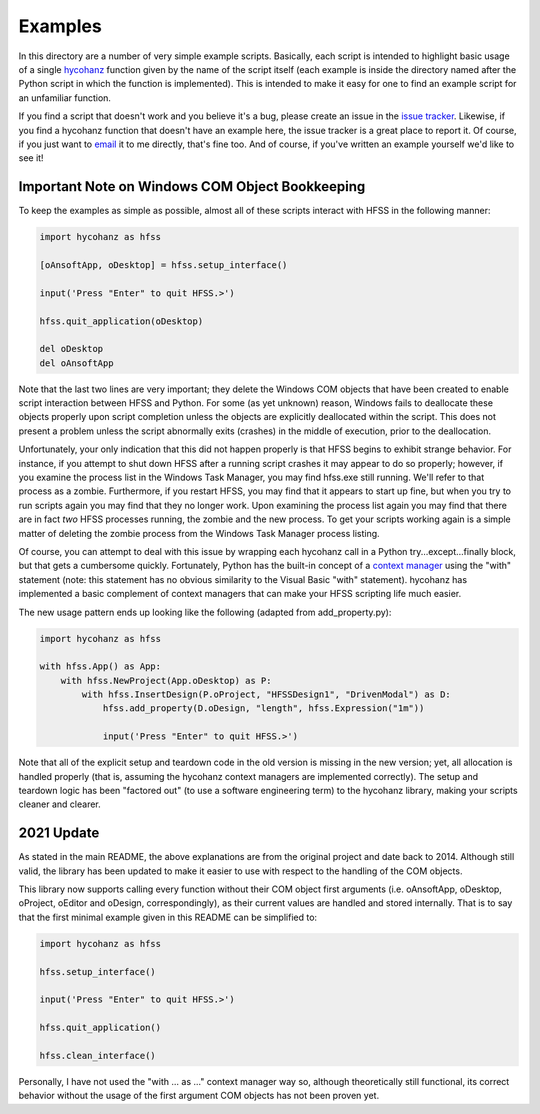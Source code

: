 Examples
========

In this directory are a number of very simple example scripts.  Basically, each script is intended to highlight basic usage of a single hycohanz_ function given by the name of the script itself (each example is inside the directory named after the Python script in which the function is implemented).  This is intended to make it easy for one to find an example script for an unfamiliar function.

.. _hycohanz:  http://mradway.github.io/hycohanz/

If you find a script that doesn't work and you believe it's a bug, please create an issue in the `issue tracker`_.  Likewise, if you find a hycohanz function that doesn't have an example here, the issue tracker is a great place to report it.  Of course, if you just want to email_ it to me directly, that's fine too.  And of course, if you've written an example yourself we'd like to see it!

.. _`issue tracker`: https://github.com/mradway/hycohanz/issues
.. _email:  mailto:mradway@gmail.com

Important Note on Windows COM Object Bookkeeping
------------------------------------------------

To keep the examples as simple as possible, almost all of these scripts interact with HFSS in the following manner:

.. sourcecode:: python

    import hycohanz as hfss

    [oAnsoftApp, oDesktop] = hfss.setup_interface()

    input('Press "Enter" to quit HFSS.>')

    hfss.quit_application(oDesktop)

    del oDesktop
    del oAnsoftApp

Note that the last two lines are very important; they delete the Windows COM objects that have been created to enable script interaction between HFSS and Python.  For some (as yet unknown) reason, Windows fails to deallocate these objects properly upon script completion unless the objects are explicitly deallocated within the script.  This does not present a problem unless the script abnormally exits (crashes) in the middle of execution, prior to the deallocation.

Unfortunately, your only indication that this did not happen properly is that HFSS begins to exhibit strange behavior.  For instance, if you attempt to shut down HFSS after a running script crashes it may appear to do so properly; however, if you examine the process list in the Windows Task Manager, you may find hfss.exe still running.  We'll refer to that process as a zombie.  Furthermore, if you restart HFSS, you may find that it appears to start up fine, but when you try to run scripts again you may find that they no longer work.  Upon examining the process list again you may find that there are in fact *two* HFSS processes running, the zombie and the new process.  To get your scripts working again is a simple matter of deleting the zombie process from the Windows Task Manager process listing.

Of course, you can attempt to deal with this issue by wrapping each hycohanz call in a Python try...except...finally block, but that gets a cumbersome quickly.  Fortunately, Python has the built-in concept of a `context manager`_ using the "with" statement (note: this statement has no obvious similarity to the Visual Basic "with" statement).  hycohanz has implemented a basic complement of context managers that can make your HFSS scripting life much easier.

.. _`context manager`: http://legacy.python.org/dev/peps/pep-0343/

The new usage pattern ends up looking like the following (adapted from add_property.py):

.. sourcecode:: python

    import hycohanz as hfss

    with hfss.App() as App:
        with hfss.NewProject(App.oDesktop) as P:
            with hfss.InsertDesign(P.oProject, "HFSSDesign1", "DrivenModal") as D:
                hfss.add_property(D.oDesign, "length", hfss.Expression("1m"))

                input('Press "Enter" to quit HFSS.>')

Note that all of the explicit setup and teardown code in the old version is missing in the new version; yet, all allocation is handled properly (that is, assuming the hycohanz context managers are implemented correctly).  The setup and teardown logic has been "factored out" (to use a software engineering term) to the hycohanz library, making your scripts cleaner and clearer.

2021 Update
-----------
As stated in the main README, the above explanations are from the original project and date back to 2014. Although still valid, the library has been updated to make it easier to use with respect to the handling of the COM objects.

This library now supports calling every function without their COM object first arguments (i.e. oAnsoftApp, oDesktop, oProject, oEditor and oDesign, correspondingly), as their current values are handled and stored internally. That is to say that the first minimal example given in this README can be simplified to:

.. sourcecode:: python

    import hycohanz as hfss

    hfss.setup_interface()

    input('Press "Enter" to quit HFSS.>')

    hfss.quit_application()

    hfss.clean_interface()

Personally, I have not used the "with ... as ..." context manager way so, although theoretically still functional, its correct behavior without the usage of the first argument COM objects has not been proven yet.

